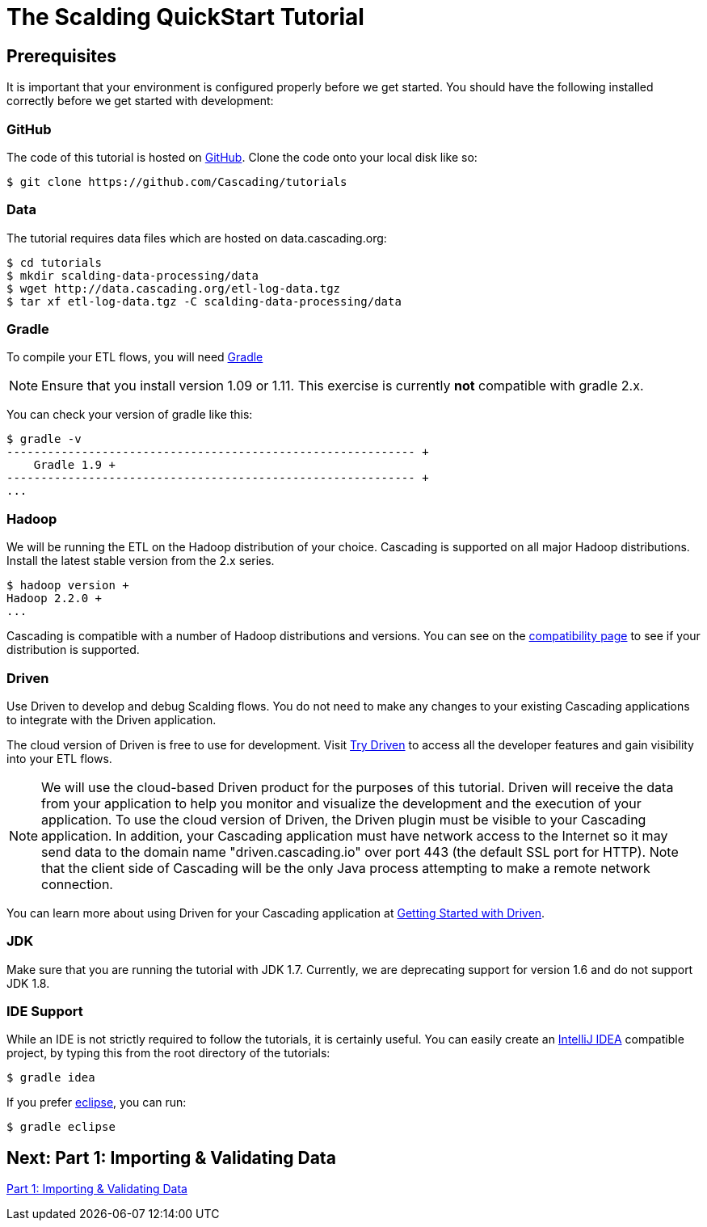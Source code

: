= The Scalding QuickStart Tutorial

== Prerequisites

It is important that your environment is configured properly before we get started.
You should have the following installed correctly before we get started with
development:

=== GitHub

The code of this tutorial is hosted on
https://github.com/Cascading/tutorials[GitHub].
Clone the code onto your local disk like so:

[source,bash]
----
$ git clone https://github.com/Cascading/tutorials
----

=== Data
The tutorial requires data files which are hosted on data.cascading.org:

[source,bash]
----
$ cd tutorials
$ mkdir scalding-data-processing/data
$ wget http://data.cascading.org/etl-log-data.tgz
$ tar xf etl-log-data.tgz -C scalding-data-processing/data
----

=== Gradle

To compile your ETL flows, you will need http://gradle.org[Gradle]

NOTE: Ensure that you install version 1.09 or 1.11. This exercise is
currently *not* compatible with gradle 2.x.

You can check your version of gradle like this:

[source,bash]
----
$ gradle -v
------------------------------------------------------------ +
    Gradle 1.9 +
------------------------------------------------------------ +
...
----

=== Hadoop
We will be running the ETL on the Hadoop distribution of your
choice. Cascading is supported on all major Hadoop distributions.
Install the latest stable version from the 2.x series.

[source,bash]
----
$ hadoop version +
Hadoop 2.2.0 +
...
----

Cascading is compatible with a number of Hadoop distributions and versions.
You can see on the http://www.cascading.org/support/compatibility[compatibility page]
to see if your distribution is supported.

=== Driven

Use Driven to develop and debug Scalding flows. You do not need to make any changes
to your existing Cascading applications to integrate with the Driven application.

The cloud version of Driven is free to use for development. Visit
http://www.cascading.org/driven/[Try Driven] to access all the
developer features and gain visibility into your ETL flows.

NOTE: We will use the cloud-based Driven product for the purposes of this
tutorial. Driven will receive the data from your application to help you
monitor and visualize the development and the execution of your application.
To use the cloud version of Driven, the Driven plugin must be visible to your Cascading
application. In addition, your Cascading application must have network access
to the Internet so it may send data to the domain name "driven.cascading.io"
over port 443 (the default SSL port for HTTP). Note that the client side of
Cascading will be the only Java process attempting to make a remote network
connection.

You can learn more about using Driven for your Cascading application
at http://www.cascading.org/driven/[Getting Started with Driven].

=== JDK

Make sure that you are running the tutorial with JDK 1.7. Currently, we are deprecating
support for version 1.6 and do not support JDK 1.8.

=== IDE Support

While an IDE is not strictly required to follow the
tutorials, it is certainly useful. You can easily create an
http://www.jetbrains.com/idea/[IntelliJ IDEA] compatible project, by typing this from the root directory of the tutorials:

[source,bash]
----
$ gradle idea
----

If you prefer https://www.eclipse.org/[eclipse], you can run:

[source,bash]
----
$ gradle eclipse
----

== Next: Part 1: Importing & Validating Data
link:part1.html[Part 1: Importing & Validating Data]
